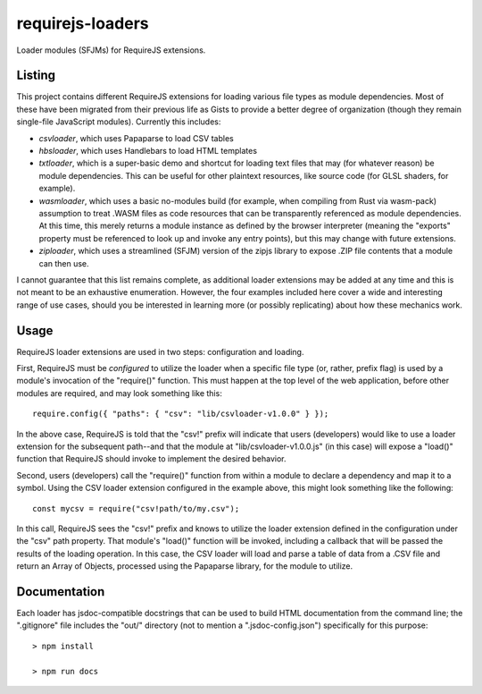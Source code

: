 requirejs-loaders
=================

Loader modules (SFJMs) for RequireJS extensions.

Listing
-------

This project contains different RequireJS extensions for loading various file
types as module dependencies. Most of these have been migrated from their
previous life as Gists to provide a better degree of organization (though they
remain single-file JavaScript modules). Currently this includes:

* *csvloader*, which uses Papaparse to load CSV tables

* *hbsloader*, which uses Handlebars to load HTML templates

* *txtloader*, which is a super-basic demo and shortcut for loading text files
  that may (for whatever reason) be module dependencies. This can be useful for
  other plaintext resources, like source code (for GLSL shaders, for example).

* *wasmloader*, which uses a basic no-modules build (for example, when
  compiling from Rust via wasm-pack) assumption to treat .WASM files as code
  resources that can be transparently referenced as module dependencies. At
  this time, this merely returns a module instance as defined by the browser
  interpreter (meaning the "exports" property must be referenced to look up and
  invoke any entry points), but this may change with future extensions.

* *ziploader*, which uses a streamlined (SFJM) version of the zipjs library to
  expose .ZIP file contents that a module can then use.

I cannot guarantee that this list remains complete, as additional loader
extensions may be added at any time and this is not meant to be an exhaustive
enumeration. However, the four examples included here cover a wide and
interesting range of use cases, should you be interested in learning more (or
possibly replicating) about how these mechanics work.

Usage
-----

RequireJS loader extensions are used in two steps: configuration and loading.

First, RequireJS must be *configured* to utilize the loader when a specific
file type (or, rather, prefix flag) is used by a module's invocation of the
"require()" function. This must happen at the top level of the web application,
before other modules are required, and may look something like this::

  require.config({ "paths": { "csv": "lib/csvloader-v1.0.0" } });

In the above case, RequireJS is told that the "csv!" prefix will indicate that
users (developers) would like to use a loader extension for the subsequent
path--and that the module at "lib/csvloader-v1.0.0.js" (in this case) will
expose a "load()" function that RequireJS should invoke to implement the
desired behavior.

Second, users (developers) call the "require()" function from within a module
to declare a dependency and map it to a symbol. Using the CSV loader extension
configured in the example above, this might look something like the following::

  const mycsv = require("csv!path/to/my.csv");

In this call, RequireJS sees the "csv!" prefix and knows to utilize the loader
extension defined in the configuration under the "csv" path property. That
module's "load()" function will be invoked, including a callback that will be
passed the results of the loading operation. In this case, the CSV loader will
load and parse a table of data from a .CSV file and return an Array of Objects,
processed using the Papaparse library, for the module to utilize.

Documentation
-------------

Each loader has jsdoc-compatible docstrings that can be used to build HTML
documentation from the command line; the ".gitignore" file includes the "out/"
directory (not to mention a ".jsdoc-config.json") specifically for this
purpose::

  > npm install

  > npm run docs
